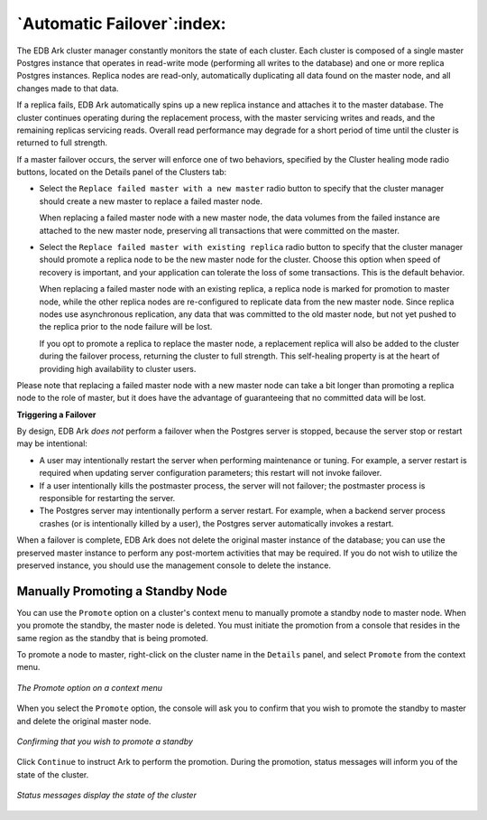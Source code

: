 .. _automatic_failover:

***************************
`Automatic Failover`:index:
***************************

The EDB Ark cluster manager constantly monitors the state of each
cluster. Each cluster is composed of a single master Postgres instance
that operates in read-write mode (performing all writes to the database)
and one or more replica Postgres instances. Replica nodes are read-only,
automatically duplicating all data found on the master node, and all
changes made to that data.

If a replica fails, EDB Ark automatically spins up a new replica
instance and attaches it to the master database. The cluster continues
operating during the replacement process, with the master servicing
writes and reads, and the remaining replicas servicing reads. Overall
read performance may degrade for a short period of time until the
cluster is returned to full strength.

If a master failover occurs, the server will enforce one of two
behaviors, specified by the Cluster healing mode radio buttons, located
on the Details panel of the Clusters tab:

-  Select the ``Replace failed master with a new master`` radio button to
   specify that the cluster manager should create a new master to
   replace a failed master node.

   When replacing a failed master node with a new master node, the data
   volumes from the failed instance are attached to the new master node,
   preserving all transactions that were committed on the master.

-  Select the ``Replace failed master with existing replica`` radio button
   to specify that the cluster manager should promote a replica node to
   be the new master node for the cluster. Choose this option when speed
   of recovery is important, and your application can tolerate the loss
   of some transactions. This is the default behavior.

   When replacing a failed master node with an existing replica, a
   replica node is marked for promotion to master node, while the other
   replica nodes are re-configured to replicate data from the new master
   node. Since replica nodes use asynchronous replication, any data that
   was committed to the old master node, but not yet pushed to the
   replica prior to the node failure will be lost.

   If you opt to promote a replica to replace the master node, a
   replacement replica will also be added to the cluster during the
   failover process, returning the cluster to full strength. This
   self-healing property is at the heart of providing high availability
   to cluster users.

Please note that replacing a failed master node with a new master node
can take a bit longer than promoting a replica node to the role of
master, but it does have the advantage of guaranteeing that no committed
data will be lost.

.. raw:: latex

    \newpage

**Triggering a Failover**

By design, EDB Ark *does not* perform a failover when the Postgres
server is stopped, because the server stop or restart may be
intentional:

-  A user may intentionally restart the server when performing
   maintenance or tuning. For example, a server restart is required when
   updating server configuration parameters; this restart will not
   invoke failover.

-  If a user intentionally kills the postmaster process, the server will
   not failover; the postmaster process is responsible for restarting
   the server.

-  The Postgres server may intentionally perform a server restart. For
   example, when a backend server process crashes (or is intentionally
   killed by a user), the Postgres server automatically invokes a
   restart.

When a failover is complete, EDB Ark does not delete the original master
instance of the database; you can use the preserved master instance to
perform any post-mortem activities that may be required. If you do not
wish to utilize the preserved instance, you should use the management
console to delete the instance.


.. index:: Manually Promoting a Standby
           promote

.. raw:: latex

    \newpage

.. _manual_promotion:

Manually Promoting a Standby Node
=================================

You can use the ``Promote`` option on a cluster's context menu to manually promote a 
standby node to master node.  When you promote the standby, the master node is deleted.
You must initiate the promotion from a console that resides in the same region as the
standby that is being promoted.

To promote a node to master, right-click on the cluster name in the ``Details`` panel, 
and select ``Promote`` from the context menu.

.. figure:: images/manual_promote_context.png
      :alt: image description
      :align: center
      :scale: 60%

      *The Promote option on a context menu*

When you select the ``Promote`` option, the console will ask you to confirm that you 
wish to promote the standby to master and delete the original master node.

.. figure:: images/manual_promote_confirmation.png
      :alt: image description
      :align: center
      :scale: 75%

      *Confirming that you wish to promote a standby*

Click ``Continue`` to instruct Ark to perform the promotion.  During the promotion, 
status messages will inform you of the state of the cluster.

.. figure:: images/manual_promote_status.png
      :alt: image description
      :align: center
      :scale: 65%

      *Status messages display the state of the cluster*

